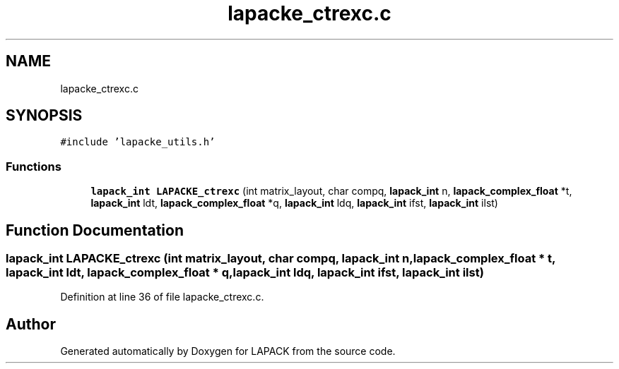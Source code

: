 .TH "lapacke_ctrexc.c" 3 "Tue Nov 14 2017" "Version 3.8.0" "LAPACK" \" -*- nroff -*-
.ad l
.nh
.SH NAME
lapacke_ctrexc.c
.SH SYNOPSIS
.br
.PP
\fC#include 'lapacke_utils\&.h'\fP
.br

.SS "Functions"

.in +1c
.ti -1c
.RI "\fBlapack_int\fP \fBLAPACKE_ctrexc\fP (int matrix_layout, char compq, \fBlapack_int\fP n, \fBlapack_complex_float\fP *t, \fBlapack_int\fP ldt, \fBlapack_complex_float\fP *q, \fBlapack_int\fP ldq, \fBlapack_int\fP ifst, \fBlapack_int\fP ilst)"
.br
.in -1c
.SH "Function Documentation"
.PP 
.SS "\fBlapack_int\fP LAPACKE_ctrexc (int matrix_layout, char compq, \fBlapack_int\fP n, \fBlapack_complex_float\fP * t, \fBlapack_int\fP ldt, \fBlapack_complex_float\fP * q, \fBlapack_int\fP ldq, \fBlapack_int\fP ifst, \fBlapack_int\fP ilst)"

.PP
Definition at line 36 of file lapacke_ctrexc\&.c\&.
.SH "Author"
.PP 
Generated automatically by Doxygen for LAPACK from the source code\&.
